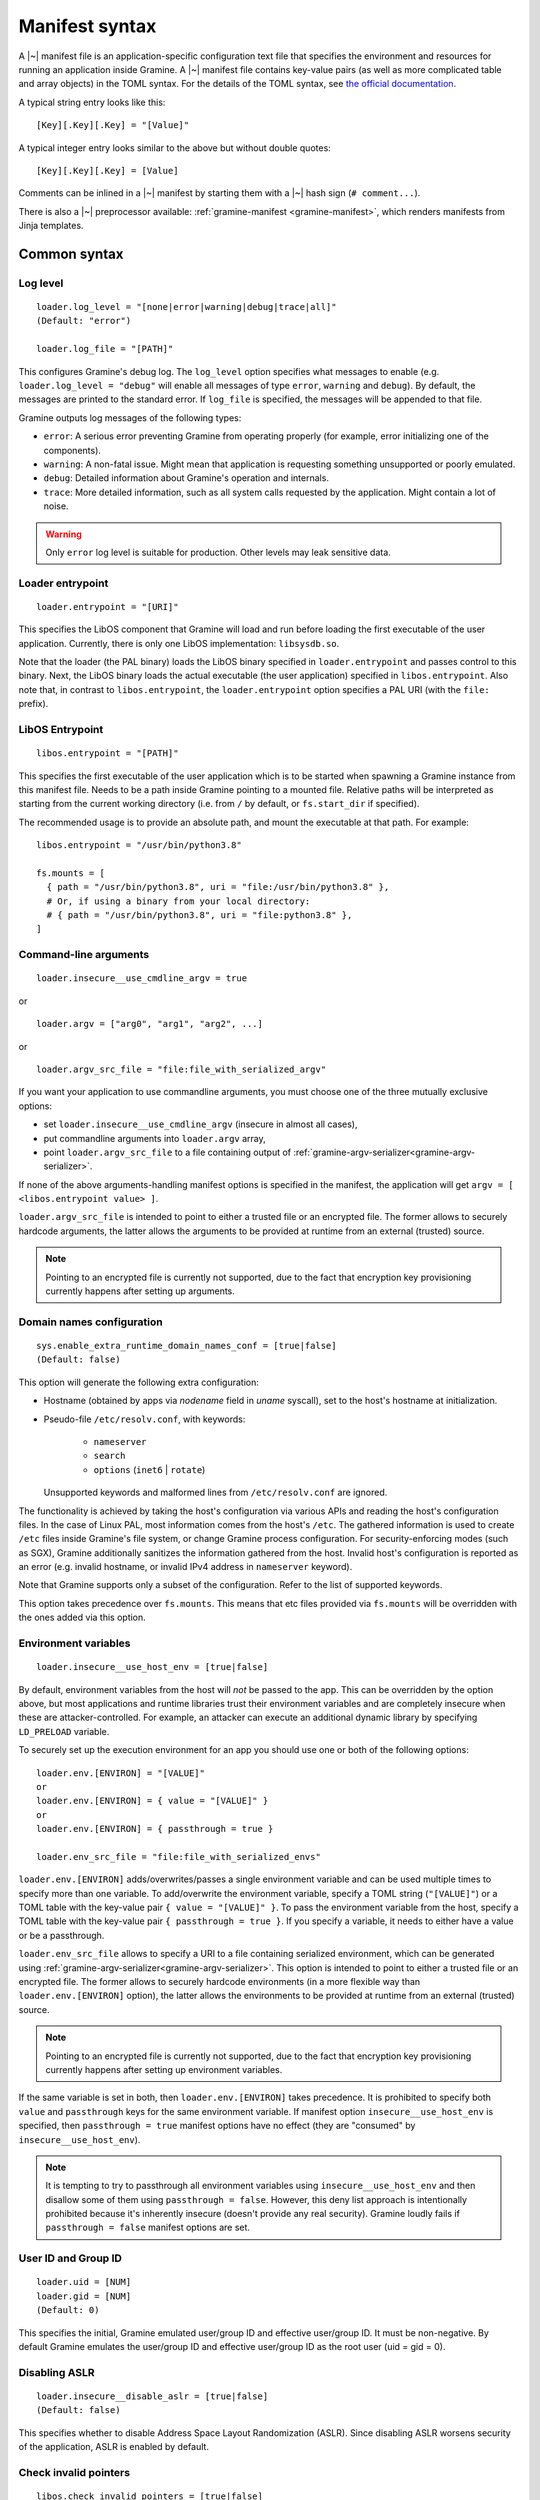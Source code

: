 Manifest syntax
===============

..
   TODO: We would like to change the below to `.. highlight:: toml`. However,
   Pygments (as of 2.11.2) fails to parse constructions such as unquoted
   `[true|false]` (because of the `|` character inside).

.. highlight:: text

A |~| manifest file is an application-specific configuration text file that
specifies the environment and resources for running an application inside
Gramine. A |~| manifest file contains key-value pairs (as well as more
complicated table and array objects) in the TOML syntax. For the details of the
TOML syntax, see `the official documentation <https://toml.io>`__.

A typical string entry looks like this::

   [Key][.Key][.Key] = "[Value]"

A typical integer entry looks similar to the above but without double quotes::

   [Key][.Key][.Key] = [Value]

Comments can be inlined in a |~| manifest by starting them with a |~| hash sign
(``# comment...``).

There is also a |~| preprocessor available: :ref:`gramine-manifest
<gramine-manifest>`, which renders manifests from Jinja templates.

Common syntax
-------------

Log level
^^^^^^^^^

::

    loader.log_level = "[none|error|warning|debug|trace|all]"
    (Default: "error")

    loader.log_file = "[PATH]"

This configures Gramine's debug log. The ``log_level`` option specifies what
messages to enable (e.g. ``loader.log_level = "debug"`` will enable all messages
of type ``error``, ``warning`` and ``debug``). By default, the messages are printed
to the standard error. If ``log_file`` is specified, the messages will be
appended to that file.

Gramine outputs log messages of the following types:

* ``error``: A serious error preventing Gramine from operating properly (for
  example, error initializing one of the components).

* ``warning``: A non-fatal issue. Might mean that application is requesting
  something unsupported or poorly emulated.

* ``debug``: Detailed information about Gramine's operation and internals.

* ``trace``: More detailed information, such as all system calls requested by
  the application. Might contain a lot of noise.

.. warning::
   Only ``error`` log level is suitable for production. Other levels may leak
   sensitive data.

Loader entrypoint
^^^^^^^^^^^^^^^^^

::

   loader.entrypoint = "[URI]"

This specifies the LibOS component that Gramine will load and run before loading
the first executable of the user application. Currently, there is only one LibOS
implementation: ``libsysdb.so``.

Note that the loader (the PAL binary) loads the LibOS binary specified in
``loader.entrypoint`` and passes control to this binary. Next, the LibOS binary
loads the actual executable (the user application) specified in
``libos.entrypoint``. Also note that, in contrast to ``libos.entrypoint``, the
``loader.entrypoint`` option specifies a PAL URI (with the ``file:`` prefix).

LibOS Entrypoint
^^^^^^^^^^^^^^^^

::

   libos.entrypoint = "[PATH]"

This specifies the first executable of the user application which is to be
started when spawning a Gramine instance from this manifest file. Needs to be a
path inside Gramine pointing to a mounted file. Relative paths will be
interpreted as starting from the current working directory (i.e. from ``/`` by
default, or ``fs.start_dir`` if specified).

The recommended usage is to provide an absolute path, and mount the executable
at that path. For example::

   libos.entrypoint = "/usr/bin/python3.8"

   fs.mounts = [
     { path = "/usr/bin/python3.8", uri = "file:/usr/bin/python3.8" },
     # Or, if using a binary from your local directory:
     # { path = "/usr/bin/python3.8", uri = "file:python3.8" },
   ]

Command-line arguments
^^^^^^^^^^^^^^^^^^^^^^

::

   loader.insecure__use_cmdline_argv = true

or

::

   loader.argv = ["arg0", "arg1", "arg2", ...]

or

::

   loader.argv_src_file = "file:file_with_serialized_argv"

If you want your application to use commandline arguments, you must choose one
of the three mutually exclusive options:

- set ``loader.insecure__use_cmdline_argv`` (insecure in almost all cases),
- put commandline arguments into ``loader.argv`` array,
- point ``loader.argv_src_file`` to a file
  containing output of :ref:`gramine-argv-serializer<gramine-argv-serializer>`.

If none of the above arguments-handling manifest options is specified in the
manifest, the application will get ``argv = [ <libos.entrypoint value> ]``.

``loader.argv_src_file`` is intended to point to either a trusted file or an
encrypted file. The former allows to securely hardcode arguments, the latter
allows the arguments to be provided at runtime from an external (trusted)
source.

.. note ::
   Pointing to an encrypted file is currently not supported, due to the fact
   that encryption key provisioning currently happens after setting up
   arguments.

Domain names configuration
^^^^^^^^^^^^^^^^^^^^^^^^^^

::

    sys.enable_extra_runtime_domain_names_conf = [true|false]
    (Default: false)

This option will generate the following extra configuration:

- Hostname (obtained by apps via `nodename` field in `uname` syscall),
  set to the host's hostname at initialization.
- Pseudo-file ``/etc/resolv.conf``, with keywords:

   - ``nameserver``
   - ``search``
   - ``options`` (``inet6`` | ``rotate``)

  Unsupported keywords and malformed lines from ``/etc/resolv.conf`` are ignored.

The functionality is achieved by taking the host's configuration via various
APIs and reading the host's configuration files. In the case of Linux PAL,
most information comes from the host's ``/etc``. The gathered information is
used to create ``/etc`` files inside Gramine's file system, or change Gramine
process configuration. For security-enforcing modes (such as SGX), Gramine
additionally sanitizes the information gathered from the host. Invalid host's
configuration is reported as an error (e.g. invalid hostname, or invalid IPv4
address in ``nameserver`` keyword).

Note that Gramine supports only a subset of the configuration.
Refer to the list of supported keywords.

This option takes precedence over ``fs.mounts``.
This means that etc files provided via ``fs.mounts`` will be overridden with
the ones added via this option.

Environment variables
^^^^^^^^^^^^^^^^^^^^^

::

   loader.insecure__use_host_env = [true|false]

By default, environment variables from the host will *not* be passed to the app.
This can be overridden by the option above, but most applications and runtime
libraries trust their environment variables and are completely insecure when
these are attacker-controlled. For example, an attacker can execute an
additional dynamic library by specifying ``LD_PRELOAD`` variable.

To securely set up the execution environment for an app you should use one or
both of the following options:

::

   loader.env.[ENVIRON] = "[VALUE]"
   or
   loader.env.[ENVIRON] = { value = "[VALUE]" }
   or
   loader.env.[ENVIRON] = { passthrough = true }

   loader.env_src_file = "file:file_with_serialized_envs"

``loader.env.[ENVIRON]`` adds/overwrites/passes a single environment variable
and can be used multiple times to specify more than one variable. To
add/overwrite the environment variable, specify a TOML string (``"[VALUE]"``) or
a TOML table with the key-value pair ``{ value = "[VALUE]" }``. To pass the
environment variable from the host, specify a TOML table with the key-value pair
``{ passthrough = true }``. If you specify a variable, it needs to either have a
value or be a passthrough.

``loader.env_src_file`` allows to specify a URI to a file containing serialized
environment, which can be generated using
:ref:`gramine-argv-serializer<gramine-argv-serializer>`. This option is intended
to point to either a trusted file or an encrypted file. The former allows to
securely hardcode environments (in a more flexible way than
``loader.env.[ENVIRON]`` option), the latter allows the environments to be
provided at runtime from an external (trusted) source.

.. note ::
   Pointing to an encrypted file is currently not supported, due to the fact
   that encryption key provisioning currently happens after setting up
   environment variables.

If the same variable is set in both, then ``loader.env.[ENVIRON]`` takes
precedence. It is prohibited to specify both ``value`` and ``passthrough`` keys
for the same environment variable. If manifest option ``insecure__use_host_env``
is specified, then ``passthrough = true`` manifest options have no effect (they
are "consumed" by ``insecure__use_host_env``).

.. note ::
   It is tempting to try to passthrough all environment variables using
   ``insecure__use_host_env`` and then disallow some of them using ``passthrough
   = false``. However, this deny list approach is intentionally prohibited
   because it's inherently insecure (doesn't provide any real security).
   Gramine loudly fails if ``passthrough = false`` manifest options are set.

User ID and Group ID
^^^^^^^^^^^^^^^^^^^^

::

   loader.uid = [NUM]
   loader.gid = [NUM]
   (Default: 0)

This specifies the initial, Gramine emulated user/group ID and effective
user/group ID. It must be non-negative. By default Gramine emulates the
user/group ID and effective user/group ID as the root user (uid = gid = 0).


Disabling ASLR
^^^^^^^^^^^^^^

::

    loader.insecure__disable_aslr = [true|false]
    (Default: false)

This specifies whether to disable Address Space Layout Randomization (ASLR).
Since disabling ASLR worsens security of the application, ASLR is enabled by
default.

Check invalid pointers
^^^^^^^^^^^^^^^^^^^^^^

::

    libos.check_invalid_pointers = [true|false]
    (Default: true)

This specifies whether to enable checks of invalid pointers on syscall
invocations. In particular, when this manifest option is set to ``true``,
Gramine's LibOS will return an EFAULT error code if a user-supplied buffer
points to an invalid memory region. Setting this manifest option to ``false``
may improve performance for certain workloads but may also generate
``SIGSEGV/SIGBUS`` exceptions for some applications that specifically use
invalid pointers (though this is not expected for most real-world applications).

Gramine internal metadata size
^^^^^^^^^^^^^^^^^^^^^^^^^^^^^^

::

    loader.pal_internal_mem_size = "[SIZE]"
    (default: "0")

This syntax specifies how much additional memory Gramine reserves for its
internal use (e.g., metadata for trusted files, internal handles,
etc.). By default, Gramine pre-allocates 64MB of internal memory for this
metadata, but for huge workloads this limit may be not enough. In this case,
Gramine loudly fails with "out of PAL memory" error. To run huge workloads,
increase this limit by setting this option to e.g. ``64M`` (this would result in
a total of 128MB used by Gramine for internal metadata). Note that this limit
is included in ``sgx.enclave_size``, so if your enclave size is e.g. 512MB and
you specify ``loader.pal_internal_mem_size = "64M"``, then your application is
left with 384MB of usable memory.

Stack size
^^^^^^^^^^

::

    sys.stack.size = "[SIZE]"
    (default: "256K")

This specifies the stack size of each thread in each Gramine process. The
default value is determined by the library OS. Units like ``K`` |~| (KiB),
``M`` |~| (MiB), and ``G`` |~| (GiB) can be appended to the values for
convenience. For example, ``sys.stack.size = "1M"`` indicates a 1 |~| MiB stack
size.

Program break (brk) size
^^^^^^^^^^^^^^^^^^^^^^^^

::

    sys.brk.max_size = "[SIZE]"
    (default: "256K")

This specifies the maximal program break (brk) size in each Gramine process.
The default value of the program break size is determined by the library OS.
Units like ``K`` (KiB), ``M`` (MiB), and ``G`` (GiB) can be appended to the
values for convenience. For example, ``sys.brk.max_size = "1M"`` indicates
a 1 |~| MiB brk size.

Allowing eventfd
^^^^^^^^^^^^^^^^

::

    sys.insecure__allow_eventfd = [true|false]
    (Default: false)

This specifies whether to allow system calls `eventfd()` and `eventfd2()`. Since
eventfd emulation currently relies on the host, these system calls are
disallowed by default due to security concerns.

External SIGTERM injection
^^^^^^^^^^^^^^^^^^^^^^^^^^

::

    sys.enable_sigterm_injection = [true|false]
    (Default: false)

This specifies whether to allow for a one-time injection of `SIGTERM` signal
into Gramine. Could be useful to handle graceful shutdown.
Be careful! In SGX environment, the untrusted host could inject that signal in
an arbitrary moment. Examine what your application's `SIGTERM` handler does and
whether it poses any security threat.

Root FS mount point
^^^^^^^^^^^^^^^^^^^

::

    fs.root.type = "[chroot|...]"
    fs.root.uri  = "[URI]"

This syntax specifies the root file system to be mounted inside the library OS.
Both parameters are optional. If not specified, then Gramine mounts the current
working directory as the root.

FS mount points
^^^^^^^^^^^^^^^

::

    fs.mounts = [
      { type = "[chroot|...]", path = "[PATH]", uri = "[URI]" },
      { type = "[chroot|...]", path = "[PATH]", uri = "[URI]" },
    ]

Or, as separate sections:

::

    [[fs.mounts]]
    type = "[chroot|...]"
    path = "[PATH]"
    uri  = "[URI]"

    [[fs.mounts]]
    type = "[chroot|...]"
    path = "[PATH]"
    uri  = "[URI]"

This syntax specifies how file systems are mounted inside the library OS. For
dynamically linked binaries, usually at least one `chroot` mount point is
required in the manifest (the mount point of linked libraries). The filesystems
will be mounted in the order in which they appear in the manifest.

.. note::
   Keep in mind that TOML does not allow trailing commas in inline tables:
   ``{ path = "...", uri = "...", }`` is a syntax error.

The ``type`` parameter specifies the mount point type. If omitted, it defaults
to ``"chroot"``. The ``path`` parameter must be an absolute path (i.e. must
begin with ``/``).

Gramine currently supports the following types of mount points:

* ``chroot`` (default): Host-backed files. All host files and sub-directories
  found under ``[URI]`` are forwarded to the Gramine instance and placed under
  ``[PATH]``. For example, with a host-level path specified as ``uri =
  "file:/one/path/"`` and forwarded to Gramine via ``path = "/another/path"``, a
  host-level file ``/one/path/file`` is visible to graminized application as
  ``/another/path/file``. This concept is similar to FreeBSD's chroot and to
  Docker's named volumes. Files under ``chroot`` mount points support mmap and
  fork/clone.

* ``encrypted``: Host-backed encrypted files. See :ref:`encrypted-files` for
  more information.

* ``tmpfs``: Temporary in-memory-only files. These files are *not* backed by
  host-level files. The tmpfs files are created under ``[PATH]`` (this path is
  empty on Gramine instance startup) and are destroyed when a Gramine instance
  terminates. The ``[URI]`` parameter is always ignored, and can be omitted.

  ``tmpfs`` is especially useful in trusted environments (like Intel SGX) for
  securely storing temporary files. This concept is similar to Linux's tmpfs.
  Files under ``tmpfs`` mount points currently do *not* support mmap and each
  process has its own, non-shared tmpfs (i.e. processes don't see each other's
  files).

Start (current working) directory
^^^^^^^^^^^^^^^^^^^^^^^^^^^^^^^^^

::

    fs.start_dir = "[URI]"

This syntax specifies the start (current working) directory. If not specified,
then Gramine sets the root directory as the start directory (see ``fs.root``).

SGX syntax
----------

If Gramine is *not* running with SGX, the SGX-specific syntax is ignored. All
keys in the SGX-specific syntax are optional.

Debug/production enclave
^^^^^^^^^^^^^^^^^^^^^^^^

::

    sgx.debug = [true|false]
    (Default: false)

This syntax specifies whether the enclave can be debugged. Set it to ``true``
for a |~| debug enclave and to ``false`` for a |~| production enclave.

Enclave size
^^^^^^^^^^^^

::

    sgx.enclave_size = "[SIZE]"
    (default: "256M")

This syntax specifies the size of the enclave set during enclave creation time
(recall that SGX |~| v1 requires a predetermined maximum size of the enclave).
The PAL and library OS code/data count towards this size value, as well as the
application memory itself: application's code, stack, heap, loaded application
libraries, etc. The application cannot allocate memory that exceeds this limit.

Be careful when setting the enclave size to large values: on systems where the
:term:`EDMM` feature is not enabled, Gramine not only reserves
``sgx.enclave_size`` bytes of virtual address space but also *commits* them to
the backing store (EPC, RAM and/or swap file). For example, if
``sgx.enclave_size = "4G"``, then 4GB of EPC/RAM will be immediately allocated
to back the enclave memory (recall that :term:`EPC` is the SGX-protected part of
RAM). Thus, if your system has 4GB of backing store or less, then the host Linux
kernel will fail to start the SGX enclave and will typically print the
``Killed`` message. If you encounter this situation, you can try the following:

- If possible, decrease ``sgx.enclave_size`` to a value less than the amount of
  RAM. For example, if you have 4GB of RAM, set ``sgx.enclave_size = "2G"``.
- Switch to a system that has more RAM. For example, if you must use
  ``sgx.enclave_size = "4G"``, move to a system with at least 5GB of RAM.
- If the above options are ruled out, then increase the swap file size (recall
  that the swap file is a space on hard disk used as a virtual "extension" to
  real RAM). For example, if you have 4GB of RAM and you must use
  ``sgx.enclave_size = "4G"``, then create the swap file of size 1GB. Note that
  as soon as the SGX application starts using the swap file, its performance
  degrades significantly!

Also, be careful with multi-process SGX applications: each new child process
runs in its own SGX enclave and thus requires an additional ``sgx.enclave_size``
amount of RAM. For example, if you run ``bash -c ls`` and your manifest contains
``sgx.enclave_size = "4G"``, then two SGX enclaves (bash and ls processes) will
consume 8GB of RAM in total. If there is less than 8GB of RAM (+ swap file) on
your system, such ``bash -c ls`` SGX workload will fail.

Non-PIE binaries
^^^^^^^^^^^^^^^^

::

    sgx.nonpie_binary = [true|false]
    (Default: false)

This setting tells Gramine whether to use a specially crafted memory layout,
which is required to support non-relocatable binaries (non-PIE).

Number of threads
^^^^^^^^^^^^^^^^^

::

    sgx.thread_num = [NUM]
    (Default: 4)

This syntax specifies the maximum number of threads that can be created inside
the enclave (recall that SGX |~| v1 requires a |~| predetermined maximum number
of thread slots). The application cannot have more threads than this limit *at
a time* (however, it is possible to create new threads after old threads are
destroyed).

Note that Gramine uses several helper threads internally:

- The IPC thread to facilitate inter-process communication. This thread is
  always spawned at Gramine startup. Its activity depends on the communication
  patterns among Gramine processes; if there is only one Gramine process, the
  IPC thread always sleeps.
- The Async thread to implement timers and other asynchronous
  events/notifications. This thread is spawned on demand. It terminates itself
  if there are no pending events/notifications.
- The TLS-handshake thread on pipes creation. This thread is spawned on demand,
  each time a new pipe is created. It terminates itself immediately after the
  TLS handshake is performed.

Given these internal threads, ``sgx.thread_num`` should be set to at least ``4``
even for single-threaded applications (to accommodate for the main thread, the
IPC thread, the Async thread and one TLS-handshake thread).


Number of RPC threads (Exitless feature)
^^^^^^^^^^^^^^^^^^^^^^^^^^^^^^^^^^^^^^^^

::

    sgx.insecure__rpc_thread_num = [NUM]
    (Default: 0)

This syntax specifies the number of RPC threads that are created outside of
the enclave. RPC threads are helper threads that run in untrusted mode
alongside enclave threads. RPC threads issue system calls on behalf of enclave
threads. This allows "exitless" design when application threads never leave
the enclave (except for a few syscalls where there is no benefit, e.g.,
``nanosleep()``).

If user specifies ``0`` or omits this directive, then no RPC threads are
created and all system calls perform an enclave exit ("normal" execution).

Note that the number of created RPC threads should match the maximum number of
simultaneous enclave threads. If there are more RPC threads, then CPU time is
wasted. If there are less RPC threads, some enclave threads may starve,
especially if there are many blocking system calls by other enclave threads.

The Exitless feature *may be detrimental for performance*. It trades slow
OCALLs/ECALLs for fast shared-memory communication at the cost of occupying
more CPU cores and burning more CPU cycles. For example, a single-threaded
Redis instance on Linux becomes 5-threaded on Gramine with Exitless. Thus,
Exitless may negatively impact throughput but may improve latency.

This feature is currently marked as insecure, because it reads untrusted memory
in potentially insecure manner - susceptible to CVE-2022-21233 (INTEL-SA-00657).

Optional CPU features (AVX, AVX512, MPX, PKRU, AMX)
^^^^^^^^^^^^^^^^^^^^^^^^^^^^^^^^^^^^^^^^^^^^^^^^^^^

::

    sgx.require_avx    = [true|false]
    sgx.require_avx512 = [true|false]
    sgx.require_mpx    = [true|false]
    sgx.require_pkru   = [true|false]
    sgx.require_amx    = [true|false]
    (Default: false)

This syntax ensures that the CPU features are available and enabled for the
enclave. If the options are set in the manifest but the features are unavailable
on the platform, enclave initialization will fail. If the options are unset,
enclave initialization will succeed even if these features are unavailable on
the platform.

ISV Product ID and SVN
^^^^^^^^^^^^^^^^^^^^^^

::

    sgx.isvprodid = [NUM]
    sgx.isvsvn    = [NUM]
    (Default: 0)

This syntax specifies the ISV Product ID and SVN to be added to the enclave
signature.

Attribute masks for SGX sealing key derivation
^^^^^^^^^^^^^^^^^^^^^^^^^^^^^^^^^^^^^^^^^^^^^^

::

    sgx.seal_key.flags_mask = "[8-byte hex value]"  (default: "0xffffffffffffffff")
    sgx.seal_key.xfrm_mask  = "[8-byte hex value]"  (default: "0xfffffffffff9ff1b")
    sgx.seal_key.misc_mask  = "[4-byte hex value]"  (default: "0xffffffff")

This syntax specifies masks used to generate the SGX sealing key. These masks
correspond to the following SGX ``KEYREQUEST`` struct fields:

- ``flags_mask``: ``KEYREQUEST.ATTRIBUTESMASK.FLAGS``
- ``xfrm_mask``: ``KEYREQUEST.ATTRIBUTESMASK.XFRM``
- ``misc_mask``: ``KEYREQUEST.MISCMASK``

Most users do *not* need to set these masks. Only advanced users with knowledge
of SGX sealing should use these masks. In particular, these masks allow to
specify a subset of enclave/machine attributes to be used in sealing key
derivation. Moreover, these masks themselves are used in sealing key derivation.

Allowed files
^^^^^^^^^^^^^

::

    sgx.allowed_files = [
      "[URI]",
      "[URI]",
    ]

This syntax specifies the files that are allowed to be created or loaded into
the enclave unconditionally. In other words, allowed files can be opened for
reading/writing and can be created if they do not exist already. Allowed files
are not cryptographically hashed and are thus not protected.

.. warning::
   It is insecure to allow files containing code or critical information;
   developers must not allow files blindly! Instead, use trusted or encrypted
   files.

Trusted files
^^^^^^^^^^^^^

::

    # entries can be strings
    sgx.trusted_files = [
      "[URI]",
      "[URI]",
    ]

    # entries can also be tables
    [[sgx.trusted_files]]
    uri = "[URI]"
    sha256 = "[HASH]"

This syntax specifies the files to be cryptographically hashed at build time,
and allowed to be accessed by the app in runtime only if their hashes match.
This implies that trusted files can be only opened for reading (not for writing)
and cannot be created if they do not exist already. The signer tool will
automatically generate hashes of these files and add them to the SGX-specific
manifest (``.manifest.sgx``). The manifest writer may also specify the hash for
a file using the TOML-table syntax, in the field ``sha256``; in this case,
hashing of the file will be skipped by the signer tool and the value in
``sha256`` field will be used instead.

Marking files as trusted is especially useful for shared libraries: a |~|
trusted library cannot be silently replaced by a malicious host because the hash
verification will fail.

.. _encrypted-files:

Encrypted files
^^^^^^^^^^^^^^^

::

    fs.mounts = [
      { type = "encrypted", path = "[PATH]", uri = "[URI]", key_name = "[KEY_NAME]" },
    ]

    fs.insecure__keys.[KEY_NAME] = "[32-character hex value]"

This syntax allows mounting files that are encrypted on disk and transparently
decrypted when accessed by Gramine or by application running inside Gramine.
Encrypted files guarantee data confidentiality and integrity (tamper
resistance), as well as file swap protection (an encrypted file can only be
accessed when in a specific host path).

Encrypted files were previously known as *protected files*, and some Gramine
tools might still use the old name.

URI can be a file or a directory. If a directory is mounted, all existing
files/directories within it are recursively treated as encrypted (and are
expected to be encrypted in the PF format). New files created in an encrypted
mount are also automatically treated as encrypted.

.. warning::
   The current implementation assumes that ``type = "encrypted"`` mounts do not
   overlap on host, i.e. there are no host files reachable through more than one
   ``type = "encrypted"`` mount. Otherwise, changes made to such files might not
   be correctly persisted by Gramine.

Note that path size of an encrypted file is limited to 512 bytes and filename
size is limited to 260 bytes.

The ``key_name`` mount parameter specifies the name of the encryption key. If
omitted, it will default to ``"default"``. This feature can be used to mount
different files or directories with different encryption keys.

``fs.insecure__keys.[KEY_NAME]`` can be used to specify the encryption keys
directly in manifest. This option must be used only for debugging purposes.

.. warning::
   ``sgx.insecure__keys.[KEY_NAME]`` hard-codes the key in the manifest. This
   option is thus insecure and must not be used in production environments!
   Typically, you want to provision the encryption keys using SGX
   local/remote attestation, thus you should not specify any
   ``sgx.insecure__keys.[KEY_NAME]`` manifest options at all. Instead, use the
   Secret Provisioning interface (see :doc:`attestation`).

Key names beginning with underscore (``_``) denote special keys provided by
Gramine:

* ``"_sgx_mrenclave"`` (SGX only) is the SGX sealing key based on the MRENCLAVE
  identity of the enclave. This is useful to allow only the same enclave (on the
  same platform) to unseal files.

* ``"_sgx_mrsigner"`` (SGX only) is the SGX sealing key based on the MRSIGNER
  identity of the enclave. This is useful to allow all enclaves signed with the
  same key (and on the same platform) to unseal files.

File check policy
^^^^^^^^^^^^^^^^^

::

    sgx.file_check_policy = "[strict|allow_all_but_log]"
    (Default: "strict")

This syntax specifies the file check policy, determining the behavior of
authentication when opening files. By default, only files explicitly listed as
``trusted_files`` or ``allowed_files`` declared in the manifest are allowed for
access.

If the file check policy is ``allow_all_but_log``, all files other than trusted
and allowed are allowed for access, and Gramine emits a warning message for
every such file. Effectively, this policy operates on all unknown files as if
they were listed as ``allowed_files``. (However, this policy still does not
allow writing/creating files specified as trusted.) This policy is a convenient
way to determine the set of files that the ported application uses.

Allowed IOCTLs
^^^^^^^^^^^^^^

::

    sgx.ioctl_structs.[identifier] = [memory-layout-format]

    sgx.allowed_ioctls.[identifier].request_code = [NUM]
    sgx.allowed_ioctls.[identifier].struct = "[identifier-of-ioctl-struct]"

By default, Gramine disables all device-backed IOCTLs. This syntax allows to
explicitly allow a set of IOCTLs on devices (devices must be explicitly mounted
via ``fs.mounts`` manifest syntax). Only IOCTLs with the ``request_code``
argument found among the manifest-listed IOCTLs are allowed to pass-through to
the host. Each IOCTL entry may also contain a reference to an IOCTL struct in
the ``struct`` field.

Available IOCTL structs are described via ``sgx.ioctl_structs``. Each IOCTL
struct describes the memory layout of the third argument to the ``ioctl`` system
call (typically a pointer to a complex nested object passed to the device).
Description of the memory layout is required for a deep copy of the IOCTL
struct. We use the term *memory region* to denote a separate contiguous region
of memory and the term *sub-region of a memory region* to denote a part of the
memory region that has properties different from other sub-regions in the same
memory region (e.g., should it be copied in or out of the SGX enclave, is it a
pointer to another memory region, etc.). For example, a C struct can be
considered one memory region, and fields of this C struct can be considered
sub-regions of this memory region.

Memory layout of the IOCTL struct is described using the TOML syntax of inline
arrays (for each new separate memory region) and inline tables (for each
sub-region in one memory region). Each sub-region is described via the following
keys:

- ``name`` is an optional name for this sub-region; mainly used to find
  length-specifying fields and nested memory regions.
- ``align`` is an optional alignment of the memory region; may be specified only
  in the first sub-region of a memory region (all other sub-regions are
  contigious with the first sub-region, so specifying their alignment doesn't
  make sense).
- ``size`` is a mandatory size of this sub-region. The ``size`` field may be a
  string with the name of another field that contains the size value or an
  integer with the constant size measured in ``units`` (default unit is 1 byte;
  also see below). For example, ``size = "strlen"`` denotes a size field that
  will be calculated dynamically during IOCTL execution based on the sub-region
  named ``strlen``, whereas ``size = 16`` denotes a sub-region of size 16B. Note
  that for ``ptr`` sub-regions, the ``size`` field has a different meaning: it
  denotes the number of adjacent memory regions (in other words, it denotes the
  number of items in the ``ptr`` array).
- ``unit`` is an optional unit of measurement for ``size``. It is 1 byte by
  default. Unit of measurement must be a constant integer. For example,
  ``size = "strlen"`` and ``unit = 2`` denote a wide-char string (where each
  character is 2B long) of a dynamically calculated length.
- ``adjust`` is an optional integer adjustment for ``size`` (always specified in
  bytes). It is 0 bytes by default. This field must be a constant (possibly
  negative) integer. For example, ``size = 6``, ``unit = 2`` and ``adjust = -8``
  results in a total size of 4B.
- ``direction = "none" | "out" | "in" | "inout"`` is an optional direction of
  copy for this sub-region. For example, ``direction = "out"`` denotes a
  sub-region to be copied out of the enclave to untrusted memory, i.e., this
  sub-region is an input to the host device. The default value is ``none`` which
  is useful for e.g. padding of structs. This field may be ommitted if the
  ``ptr`` field is specified for this sub-region (pointer sub-regions contain
  the pointer value which will be unconditionally rewired to point to untrusted
  memory).
- ``ptr = inlined-memory-region`` or ``ptr = "another-memory-region"`` specifies
  a pointer to another, nested memory region. This field is required when
  describing complex IOCTL structs. Such pointer memory region always has the
  implicit size of 8B, and the pointer value is always rewired to the memory
  region in untrusted memory (containing a copied-out nested memory region). If
  ``ptr`` is specified together with ``size``, it describes an array of these
  memory regions. (In other words, ``ptr`` is an array of memory regions with
  ``size = 1`` by default.) A special keyword ``ptr = "this"`` specifies a
  pointer to the memory region of the IOCTL struct's root memory layout.

Consider this simple C snippet::

    struct ioctl_read {
        size_t buf_size;  /* copied from enclave to device */
        char* buf;        /* copied from device to enclave */
    } aligned(0x1000);    /* alignment just for illustration */

This translates into the following manifest syntax::

    sgx.ioctl_structs.ioctl_read = [
        {
            name      = "buf_size",
            size      = 8,
            direction = "out",
            aligned   = 0x1000
        },
        {
            ptr = [
                {
                    size      = "buf_size",
                    direction = "in"
                }
            ]
        }
    ]

The above example specifies a root struct (first memory region) that consists of
two sub-regions: the first one contains an 8-byte size value, the second one is
an 8-byte pointer value. This pointer points to another memory region in enclave
memory that contains a single sub-region of size ``buf_size``. This nested
sub-region is copied from the device into the enclave.

IOCTLs that use the above struct in a third argument are defined like this::

    sgx.allowed_ioctls.io1.request_code = 0x12345678
    sgx.allowed_ioctls.io1.struct = "ioctl_read"

    sgx.allowed_ioctls.io2.request_code = 0x87654321
    sgx.allowed_ioctls.io2.struct = "ioctl_read"

If the IOCTL's third argument should be passed directly as-is (or unused at
all), then the ``struct`` key must be an empty string or not exist at all::

    sgx.allowed_ioctls.io3.request_code = 0x43218765  # this IOCTL's arg is passed as-is
    sgx.allowed_ioctls.io3.struct = ""

    sgx.allowed_ioctls.io4.request_code = 0x87654321  # this IOCTL's arg is passed as-is

.. note ::
   IOCTLs for device communication are pass-through and thus insecure by
   themselves in SGX environments:

       - IOCTL arguments are passed as-is from the app to the untrusted host,
         without encryption; this may lead to leaks of enclave data.
       - Untrusted host can change IOCTL arguments as it wishes when passing
         them from Gramine to the device and back.

   It is the responsibility of the app developer to correctly use IOCTLs, with
   security implications in mind. In particular, IOCTL arguments should be
   encrypted or integrity-protected with a key pre-shared between Gramine and
   the device.

Attestation and quotes
^^^^^^^^^^^^^^^^^^^^^^

::

    sgx.remote_attestation = "[none|epid|dcap]"
    (Default: "none")

    sgx.ra_client_linkable = [true|false]
    sgx.ra_client_spid     = "[HEX]"
    (Only for EPID based attestation)

This syntax specifies the parameters for remote attestation. By default it is
not enabled.

For :term:`EPID` based attestation, ``remote_attestation`` must be set to
``epid``.  In addition, ``ra_client_linkable`` and ``ra_client_spid`` must be
filled with your registered Intel SGX EPID Attestation Service credentials
(linkable/unlinkable mode and :term:`SPID` of the client respectively).

For :term:`DCAP` based attestation, ``remote_attestation`` must be set to
``dcap``. ``ra_client_spid`` and ``ra_client_linkable`` are ignored.

Pre-heating enclave
^^^^^^^^^^^^^^^^^^^

::

    sgx.preheat_enclave = [true|false]
    (Default: false)

When enabled, this option instructs Gramine to pre-fault all heap pages during
initialization. This has a negative impact on the total run time, but shifts the
:term:`EPC` page faults cost to the initialization phase, which can be useful in
a scenario where a server starts and receives connections / work packages only
after some time. It also makes the later run time and latency much more
predictable.

Please note that using this option makes sense only when the :term:`EPC` is
large enough to hold the whole heap area.

Enabling per-thread and process-wide SGX stats
^^^^^^^^^^^^^^^^^^^^^^^^^^^^^^^^^^^^^^^^^^^^^^

::

    sgx.enable_stats = [true|false]
    (Default: false)

This syntax specifies whether to enable SGX enclave-specific statistics:

#. ``TCS.FLAGS.DBGOPTIN`` flag. This flag is set in all enclave threads and
   enables certain debug and profiling features with enclaves, including
   breakpoints, performance counters, Intel PT, etc.

#. Printing the stats on SGX-specific events. Currently supported stats are:
   number of EENTERs (corresponds to ECALLs plus returns from OCALLs), number
   of EEXITs (corresponds to OCALLs plus returns from ECALLs) and number of
   AEXs (corresponds to interrupts/exceptions/signals during enclave
   execution). Prints per-thread and per-process stats.

#. Printing the SGX enclave loading time at startup. The enclave loading time
   includes creating the enclave, adding enclave pages, measuring them and
   initializing the enclave.

.. warning::
   This option is insecure and cannot be used with production enclaves
   (``sgx.debug = false``). If a production enclave is started with this option
   set, Gramine will fail initialization of the enclave.

SGX profiling
^^^^^^^^^^^^^

::

    sgx.profile.enable = ["none"|"main"|"all"]
    (Default: "none")

This syntax specifies whether to enable SGX profiling. Gramine must be compiled
with ``DEBUG=1`` or ``DEBUGOPT=1`` for this option to work (the latter is
advised).

If this option is set to ``main``, the main process will collect IP samples and
save them as ``sgx-perf.data``. If it is set to ``all``, all processes will
collect samples and save them to ``sgx-perf-<PID>.data``.

The saved files can be viewed with the ``perf`` tool, e.g. ``perf report -i
sgx-perf.data``.

See :ref:`sgx-profile` for more information.

.. warning::
   This option is insecure and cannot be used with production enclaves
   (``sgx.debug = false``). If a production enclave is started with this option
   set, Gramine will fail initialization of the enclave.

::

    sgx.profile.mode = ["aex"|"ocall_inner"|"ocall_outer"]
    (Default: "aex")

Specifies what events to record:

* ``aex``: Records enclave state during asynchronous enclave exit (AEX). Use
  this to check where the CPU time is spent in the enclave.

* ``ocall_inner``: Records enclave state during OCALL.

* ``ocall_outer``: Records the outer OCALL function, i.e. what OCALL handlers
  are going to be executed. Does not include stack information (cannot be used
  with ``sgx.profile.with_stack = true``).

See also :ref:`sgx-profile-ocall` for more detailed advice regarding the OCALL
modes.

::

    sgx.profile.with_stack = [true|false]
    (Default: false)

This syntax specifies whether to include stack information with the profiling
data. This will enable ``perf report`` to show call chains. However, it will
make the output file much bigger, and slow down the process.

::

    sgx.profile.frequency = [INTEGER]
    (Default: 50)

This syntax specifies approximate frequency at which profiling samples are taken
(in samples per second). Lower values will mean less accurate results, but also
lower overhead.

Note that the accuracy is limited by how often the process is interrupted by
Linux scheduler: the effective maximum is 250 samples per second.

.. note::
   This option applies only to ``aex`` mode. In the ``ocall_*`` modes, currently
   all samples are taken.

SGX profiling with Intel VTune Profiler
^^^^^^^^^^^^^^^^^^^^^^^^^^^^^^^^^^^^^^^

::

    sgx.vtune_profile = [true|false]
    (Default: false)

This syntax specifies whether to enable SGX profiling with Intel VTune Profiler.
Gramine must be compiled with ``DEBUG=1`` or ``DEBUGOPT=1`` for this option to
work (the latter is advised). In addition, the application manifest must also
contain ``sgx.debug = true``.

.. note::
   The manifest options ``sgx.vtune_profile`` and ``sgx.profile.*`` can work
   independently.

See :ref:`vtune-sgx-profiling` for more information.

Deprecated options
------------------

FS mount points (deprecated syntax)
^^^^^^^^^^^^^^^^^^^^^^^^^^^^^^^^^^^

::

   fs.mount.[identifier].type = "[chroot|...]"
   fs.mount.[identifier].path = "[PATH]"
   fs.mount.[identifier].uri  = "[URI]"

This syntax used a TOML table schema with keys for each mount. It has been
replaced with the ``fs.mounts`` TOML array.

Experimental sysfs topology support
^^^^^^^^^^^^^^^^^^^^^^^^^^^^^^^^^^^

::

    fs.experimental__enable_sysfs_topology = [true|false]

This feature is now enabled by default and the option was removed.

Protected files (deprecated syntax)
^^^^^^^^^^^^^^^^^^^^^^^^^^^^^^^^^^^

::

    sgx.protected_files = [
      "[URI]",
      "[URI]",
    ]

    sgx.protected_mrenclave_files = [
      "[URI]",
      "[URI]",
    ]

    sgx.protected_mrsigner_files = [
      "[URI]",
      "[URI]",
    ]

This syntax specified the previous SGX-only protected files. It has been
replaced with ``type = "encrypted"`` mounts (see :ref:`encrypted-files`).

.. warning::
   Gramine will attempt to convert this syntax to mounted filesystems, but might
   fail to do so correctly in more complicated cases (e.g. when a single host
   file belongs to multiple mounts). It is recommended to rewrite all usages of
   this syntax to ``type = "encrypted"`` mounts.

::

   fs.insecure__protected_files_key = "[32-character hex value]"

This syntax allowed specifying the default encryption key for protected files.
It has been replaced by ``fs.insecure__keys.[KEY_NAME]]``. Note that both old
and new syntax are suitable for debugging purposes only.

Attestation and quotes (deprecated syntax)
^^^^^^^^^^^^^^^^^^^^^^^^^^^^^^^^^^^^^^^^^^

::

    sgx.remote_attestation = [true|false]

This syntax specified whether to enable SGX remote attestation. The boolean
value has been replaced with the string value. The ``none`` value in the new
syntax corresponds to the ``false`` boolean value in the deprecated syntax. The
explicit ``epid`` and ``dcap`` values in the new syntax replace the ambiguous
``true`` boolean value in the deprecated syntax.
